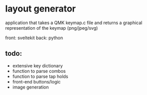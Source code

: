 * layout generator
application that takes a QMK keymap.c file and returns a graphical representation of the keymap (png/jpeg/svg)

front: sveltekit
back: python

** todo:
- extensive key dictionary
- function to parse combos
- function to parse tap holds
- front-end buttons/logic
- image generation
